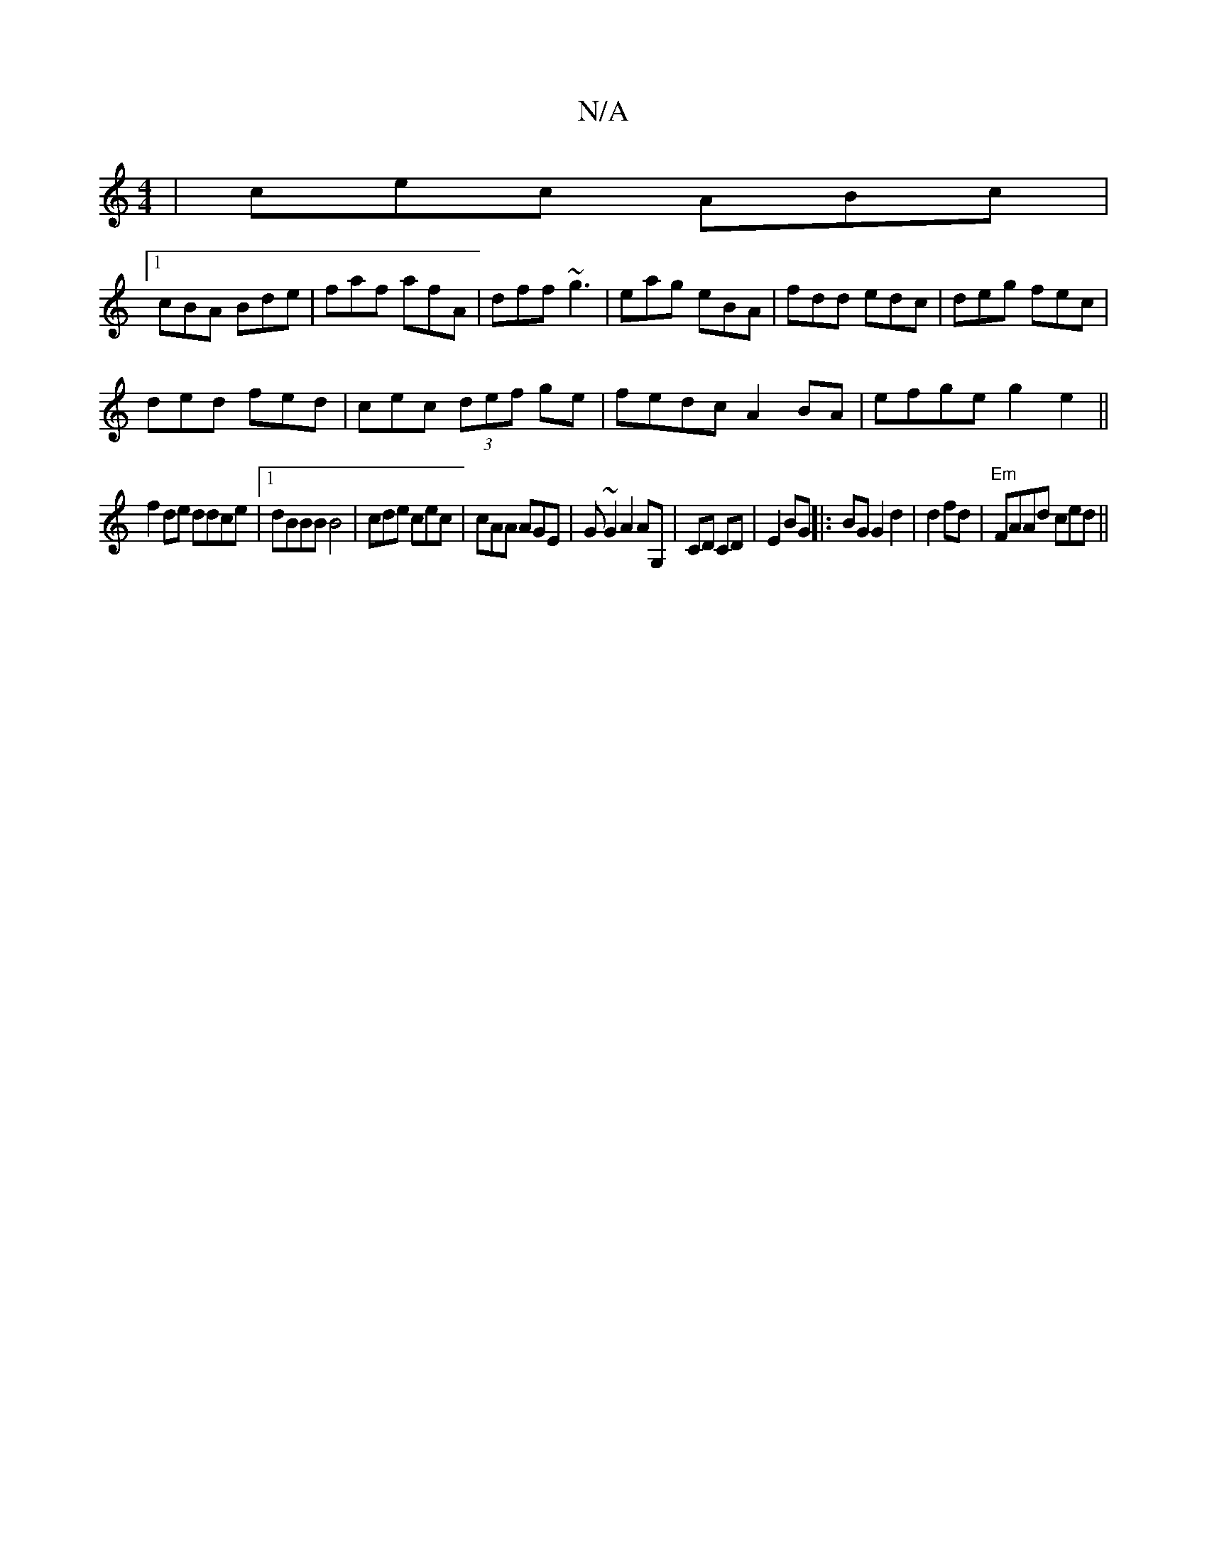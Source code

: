 X:1
T:N/A
M:4/4
R:N/A
K:Cmajor
|cec ABc|
[1 cBA Bde|faf afA|dff ~g3|eag eBA|fdd edc|deg fec|
ded fed|cec (3def ge|fedc A2 BA|efge g2 e2||
f2de ddce|1 dBBB B4|cde cec|cAA AGE|G~G2A2 AG,|CD CD|E2 BG ||: BG G2 d2|d2 fd|"Em" FAAd ced||